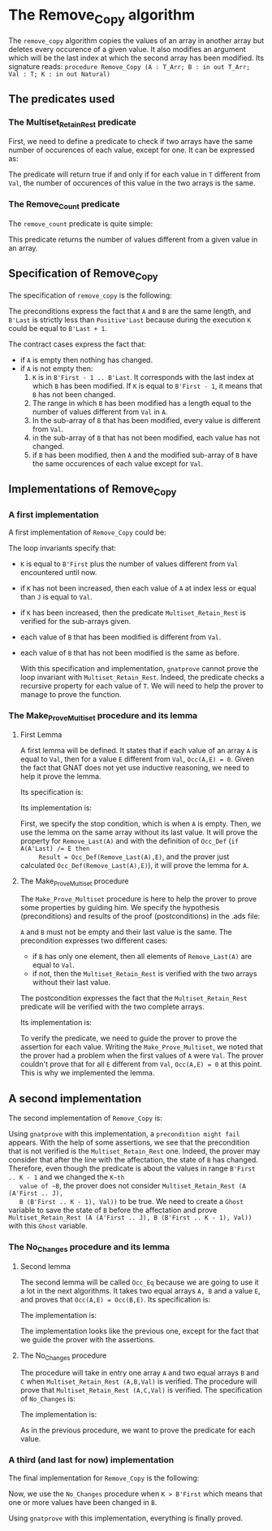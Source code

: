 #+EXPORT_FILE_NAME: ../../../mutating/Remove_Copy.org
#+OPTIONS: author:nil title:nil toc:nil

* The Remove_Copy algorithm

  The ~remove_copy~ algorithm copies the values of an array in
  another array but deletes every occurence of a given value.
  It also modifies an argument which will be the last index
  at which the second array has been modified.
  Its signature reads:
  ~procedure Remove_Copy (A : T_Arr; B : in out T_Arr; Val : T; K : in out Natural)~

** The predicates used
*** The Multiset_Retain_Rest predicate

   First, we need to define a predicate to check if two arrays have
   the same number of occurences of each value, except for one.
   It can be expressed as:

	#+INCLUDE: ../../../spec/multiset_predicates.ads :src ada :lines "8-13"

   The predicate will return true if and only if for each value in
   ~T~ different from ~Val~, the number of occurences of this value
   in the two arrays is the same.

*** The Remove_Count predicate

    The ~remove_count~ predicate is quite simple:

	#+INCLUDE: ../../../spec/remove_count_p.ads :src ada :lines "7-13"

    This predicate returns the number of values different from a given
    value in an array.
    
** Specification of Remove_Copy

   The specification of ~remove_copy~ is the following:

	#+INCLUDE: ../../../mutating/remove_copy_p.ads :src ada :lines "11-29"

   The preconditions express the fact that ~A~ and ~B~ are the
   same length, and ~B'Last~ is strictly less than ~Positive'Last~
   because during the execution ~K~ could be equal to ~B'Last + 1~.
   
   The contract cases express the fact that:
   - if ~A~ is empty then nothing has changed.
   - if ~A~ is not empty then:
     1. ~K~ is in ~B'First - 1 .. B'Last~. It corresponds with the last index at which ~B~ has been modified. If ~K~ is equal to ~B'First - 1~, it means that ~B~ has not been changed.
     2. The range in which ~B~ has been modified has a length equal to the number of values different from ~Val~ in ~A~.
     3. In the sub-array of ~B~ that has been modified, every value is different from ~Val~.
     4. in the sub-array of ~B~ that has not been modified, each value has not changed.
     5. if ~B~ has been modified, then ~A~ and the modified sub-array of ~B~ have the same occurences of each value except for ~Val~.

** Implementations of Remove_Copy

*** A first implementation

   A first implementation of ~Remove_Copy~ could be:

	#+INCLUDE: ../../../mutating/remove_copy_first_p.adb :src ada :lines "4-42"

   The loop invariants specify that:
   - ~K~ is equal to ~B'First~ plus the number of values different from
     ~Val~ encountered until now.
   - if ~K~ has not been increased, then each value of ~A~ at index
     less or equal than ~J~ is equal to ~Val~.
   - if ~K~ has been increased, then the predicate ~Multiset_Retain_Rest~
     is verified for the sub-arrays given.
   - each value of ~B~ that has been modified is different from ~Val~.
   - each value of ~B~ that has not been modified is the same as before.

     With this specification and implementation, ~gnatprove~ cannot prove
     the loop invariant with ~Multiset_Retain_Rest~. Indeed, the predicate
     checks a recursive property for each value of ~T~. We will need to
     help the prover to manage to prove the function.

*** The Make_Prove_Multiset procedure and its lemma

**** First Lemma

     A first lemma will be defined. It states that if each value 
     of an array ~A~ is equal to ~Val~, then for a value ~E~
     different from ~Val~, ~Occ(A,E) = 0~. Given the fact that
     GNAT does not yet use inductive reasoning, we need to
     help it prove the lemma.

     Its specification is:

	#+INCLUDE: ../../../lemmas/remove_copy_lemmas.ads :src ada :lines "9-14"

     Its implementation is:

	#+INCLUDE: ../../../lemmas/remove_copy_lemmas.adb :src ada :lines "4-11"

     First, we specify the stop condition, which is when ~A~ is empty.
     Then, we use the lemma on the same array without its last value.
     It will prove the property for ~Remove_Last(A)~ and with the
     definition of ~Occ_Def~ (~if A(A'Last) /= E then
     Result = Occ_Def(Remove_Last(A),E)~, and the prover just calculated
     ~Occ_Def(Remove_Last(A),E)~), it will prove the lemma for ~A~.

**** The Make_Prove_Multiset procedure

     The ~Make_Prove_Multiset~ procedure is here to help the prover
     to prove some properties by guiding him. We specify the hypothesis (preconditions) and results of the proof (postconditions) in the .ads file:

 	#+INCLUDE: ../../../lemmas/remove_copy_lemmas.ads :src ada :lines "22-31"

     ~A~ and ~B~ must not be empty and their last value is the same.
     The precondition expresses two different cases:
     - if ~B~ has only one element, then all elements of ~Remove_Last(A)~
       are equal to ~Val~.
     - if not, then the ~Multiset_Retain_Rest~ is verified with the two arrays
       without their last value.
       
     The postcondition expresses the fact that the ~Multiset_Retain_Rest~
     predicate will be verified with the two complete arrays.

     Its implementation is:

	#+INCLUDE: ../../../lemmas/remove_copy_lemmas.adb :src ada :lines "25-39"

     To verify the predicate, we need to guide the prover to prove the assertion
     for each value. Writing the ~Make_Prove_Multiset~, we noted that the prover had a problem
     when the first values of ~A~ were ~Val~. The prover couldn't prove that
     for all ~E~ different from ~Val~, ~Occ(A,E) = 0~ at this point. This
     is why we implemented the lemma.

** A second implementation

   The second implementation of ~Remove_Copy~ is:

   	#+INCLUDE: ../../../mutating/remove_copy_second_p.adb :src ada :lines "4-45"

   Using ~gnatprove~ with this implementation, a ~precondition might fail~ appears.
   With the help of some assertions, we see that the precondition that is not verified
   is the ~Multiset_Retain_Rest~ one. Indeed, the prover may consider that after the
   line with the affectation, the state of ~B~ has changed. Therefore, even though the
   predicate is about the values in range ~B'First .. K - 1~ and we changed the ~K~th
   value of ~B~, the prover does not consider ~Multiset_Retain_Rest (A (A'First .. J),
   B (B'First .. K - 1), Val))~ to be true.
   We need to create a ~Ghost~ variable to save the state of ~B~ before the affectation
   and prove ~Multiset_Retain_Rest (A (A'First .. J), B (B'First .. K - 1), Val))~ with
   this ~Ghost~ variable.

*** The No_Changes procedure and its lemma

**** Second lemma

     The second lemma will be called ~Occ_Eq~ because we are going to use it a lot
     in the next algorithms. It takes two equal arrays ~A, B~ and a value ~E~, and proves
     that ~Occ(A,E) = Occ(B,E)~.
     Its specification is:

	#+INCLUDE: ../../../lemmas/classic_lemmas.ads :src ada :lines "10-14"

     The implementation is:

	#+INCLUDE: ../../../lemmas/classic_lemmas.adb :src ada :lines "4-18"

     The implementation looks like the previous one, except for the fact that we
     guide the prover with the assertions.

**** The No_Changes procedure

     The procedure will take in entry one array ~A~ and two equal arrays ~B~ and ~C~ when
     ~Multiset_Retain_Rest (A,B,Val)~ is verified. The procedure will prove that
     ~Multiset_Retain_Rest (A,C,Val)~ is verified. The specification of ~No_Changes~ is:

	#+INCLUDE: ../../../lemmas/remove_copy_lemmas.ads :src ada :lines "15-21"

     The implementation is:

	#+INCLUDE: ../../../lemmas/remove_copy_lemmas.adb :src ada :lines "12-24"

     As in the previous procedure, we want to prove the predicate for each value.
     
*** A third (and last for now) implementation

    The final implementation for ~Remove_Copy~ is the following:

	#+INCLUDE: ../../../mutating/remove_copy_p.adb :src ada :lines "4-56"

    Now, we use the ~No_Changes~ procedure when ~K > B'First~ which means that one
    or more values have been changed in ~B~.

    Using ~gnatprove~ with this implementation, everything is finally proved.
